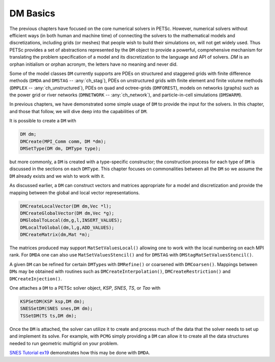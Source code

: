 .. _ch_dmbase:

DM Basics
----------

The previous chapters have focused on the core numerical solvers in PETSc. However, numerical solvers without efficient ways
(in both human and machine time) of connecting the solvers to the mathematical models and discretizations, including grids (or meshes)
that people wish to build their simulations on,
will not get widely used. Thus PETSc provides a set of abstractions represented by the ``DM`` object to provide a powerful, comprehensive
mechanism for translating the problem specification of a model and its discretization to the language and API of solvers.
`DM` is an orphan initialism or orphan acronym, the letters have no meaning and never did.

Some of the model
classes ``DM`` currently supports are PDEs on structured and staggered grids with finite difference methods (``DMDA`` and ``DMSTAG`` -- :any:`ch_stag`),
PDEs on unstructured
grids with finite element and finite volume methods (``DMPLEX`` -- :any:`ch_unstructured`), PDEs on quad and octree-grids (``DMFOREST``), models on
networks (graphs) such
as the power grid or river networks (``DMNETWORK`` -- :any:`ch_network`), and particle-in-cell simulations (``DMSWARM``).

In previous chapters, we have demonstrated some simple usage of ``DM`` to provide the input for the solvers. In this chapter, and those that follow,
we will dive deep into the capabilities of ``DM``.


It is possible to create a  ``DM`` with

.. code-block::

   DM dm;
   DMCreate(MPI_Comm comm, DM *dm);
   DMSetType(DM dm, DMType type);

but more commonly, a ``DM`` is created with a type-specific constructor; the construction process for each type of ``DM`` is discussed
in the sections on each ``DMType``. This chapter focuses
on commonalities between all the ``DM`` so we assume the ``DM`` already exists and we wish to work with it.

As discussed earlier, a ``DM`` can construct vectors and matrices appropriate for a model and discretization and provide the mapping between the
global and local vector representations.

.. code-block::

   DMCreateLocalVector(DM dm,Vec *l);
   DMCreateGlobalVector(DM dm,Vec *g);
   DMGlobalToLocal(dm,g,l,INSERT_VALUES);
   DMLocalToGlobal(dm,l,g,ADD_VALUES);
   DMCreateMatrix(dm,Mat *m);

The matrices produced may support ``MatSetValuesLocal()`` allowing one to work with the local numbering on each MPI rank. For ``DMDA`` one can also
use ``MatSetValuesStencil()`` and for ``DMSTAG`` with ``DMStagMatSetValuesStencil()``.


A given ``DM`` can be refined for certain ``DMType``\s with ``DMRefine()`` or coarsened with ``DMCoarsen()``.
Mappings between ``DM``\s may be obtained with routines such as ``DMCreateInterpolation()``, ``DMCreateRestriction()`` and ``DMCreateInjection()``.

One attaches a ``DM`` to a PETSc solver object, `KSP`, `SNES`, `TS`, or `Tao` with

.. code-block::

   KSPSetDM(KSP ksp,DM dm);
   SNESSetDM(SNES snes,DM dm);
   TSSetDM(TS ts,DM dm);

Once the ``DM`` is attached, the solver can utilize it to create and process much of the data that the solver needs to set up and implement its solve.
For example, with ``PCMG`` simply providing a ``DM`` can allow it to create all the data structures needed to run geometric multigrid on your problem.

`SNES Tutorial ex19 <PETSC_DOC_OUT_ROOT_PLACEHOLDER/src/snes/tutorials/ex19.c.html>`__ demonstrates how this may be done with ``DMDA``.
